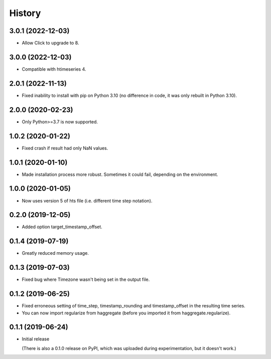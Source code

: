 =======
History
=======

3.0.1 (2022-12-03)
==================

- Allow Click to upgrade to 8.

3.0.0 (2022-12-03)
==================

- Compatible with htimeseries 4.

2.0.1 (2022-11-13)
==================

- Fixed inability to install with pip on Python 3.10 (no difference in
  code, it was only rebuilt in Python 3.10).

2.0.0 (2020-02-23)
==================

- Only Python>=3.7 is now supported.

1.0.2 (2020-01-22)
==================

- Fixed crash if result had only NaN values.

1.0.1 (2020-01-10)
==================

- Made installation process more robust. Sometimes it could fail,
  depending on the environment.

1.0.0 (2020-01-05)
==================

- Now uses version 5 of hts file (i.e. different time step notation).

0.2.0 (2019-12-05)
==================

- Added option target_timestamp_offset.

0.1.4 (2019-07-19)
==================

- Greatly reduced memory usage.

0.1.3 (2019-07-03)
==================

- Fixed bug where Timezone wasn't being set in the output file.

0.1.2 (2019-06-25)
==================

- Fixed erroneous setting of time_step, timestamp_rounding and
  timestamp_offset in the resulting time series.
- You can now import regularize from haggregate (before you imported it
  from haggregate.regularize).

0.1.1 (2019-06-24)
==================

- Initial release

  (There is also a 0.1.0 release on PyPI, which was uploaded during
  experimentation, but it doesn't work.)
